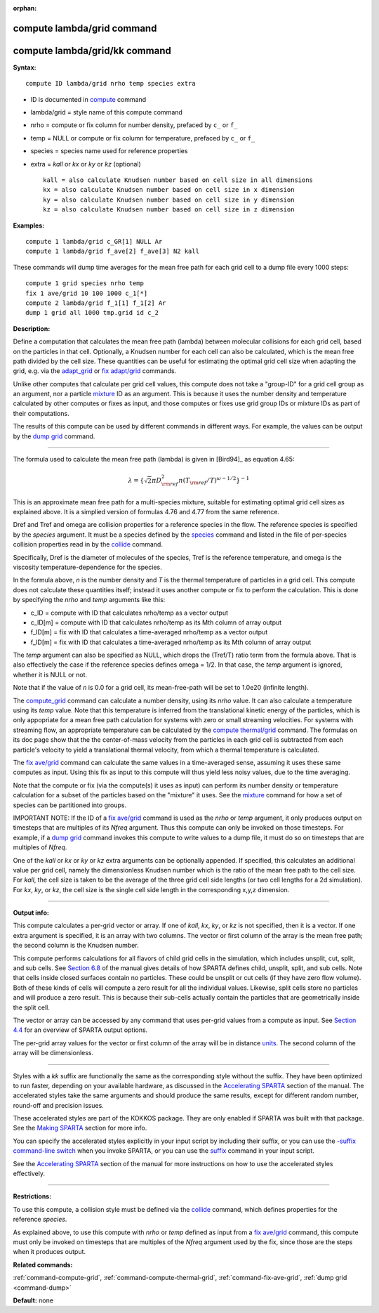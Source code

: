 :orphan:

.. index:: compute lambda/grid
.. index:: compute lambda/grid/kk

.. _command-compute-lambda-grid:

###########################
compute lambda/grid command
###########################

##############################
compute lambda/grid/kk command
##############################

**Syntax:**

::

   compute ID lambda/grid nrho temp species extra 

-  ID is documented in `compute <compute.html>`__ command
-  lambda/grid = style name of this compute command
-  nrho = compute or fix column for number density, prefaced by ``c_`` or
   ``f_``
-  temp = NULL or compute or fix column for temperature, prefaced by
   ``c_`` or ``f_``
-  species = species name used for reference properties
-  extra = *kall* or *kx* or *ky* or *kz* (optional)

   ::

        kall = also calculate Knudsen number based on cell size in all dimensions
        kx = also calculate Knudsen number based on cell size in x dimension
        ky = also calculate Knudsen number based on cell size in y dimension
        kz = also calculate Knudsen number based on cell size in z dimension 

**Examples:**

::

   compute 1 lambda/grid c_GR[1] NULL Ar
   compute 1 lambda/grid f_ave[2] f_ave[3] N2 kall 

These commands will dump time averages for the mean free path for each
grid cell to a dump file every 1000 steps:

::

   compute 1 grid species nrho temp
   fix 1 ave/grid 10 100 1000 c_1[*]
   compute 2 lambda/grid f_1[1] f_1[2] Ar
   dump 1 grid all 1000 tmp.grid id c_2 

**Description:**

Define a computation that calculates the mean free path (lambda) between
molecular collisions for each grid cell, based on the particles in that
cell. Optionally, a Knudsen number for each cell can also be calculated,
which is the mean free path divided by the cell size. These quantities
can be useful for estimating the optimal grid cell size when adapting
the grid, e.g. via the `adapt_grid <adapt_grid.html>`__ or `fix
adapt/grid <fix_adapt_grid.html>`__ commands.

Unlike other computes that calculate per grid cell values, this compute
does not take a "group-ID" for a grid cell group as an argument, nor a
particle `mixture <mixture.html>`__ ID as an argument. This is because
it uses the number density and temperature calculated by other computes
or fixes as input, and those computes or fixes use grid group IDs or
mixture IDs as part of their computations.

The results of this compute can be used by different commands in
different ways. For example, the values can be output by the `dump
grid <dump.html>`__ command.

--------------

The formula used to calculate the mean free path (lambda) is given in
[Bird94]_ as equation 4.65:

.. math::
   \lambda =  \{\sqrt{2} \pi D_{\rm ref}^2 n (T_{\rm ref}/T)^{\omega - 1/2} \}^{-1}

This is an approximate mean free path for a multi-species mixture,
suitable for estimating optimal grid cell sizes as explained above. It
is a simplied version of formulas 4.76 and 4.77 from the same reference.

Dref and Tref and omega are collision properties for a reference species
in the flow. The reference species is specified by the *species*
argument. It must be a species defined by the `species <species.html>`__
command and listed in the file of per-species collision properties read
in by the `collide <collide.html>`__ command.

Specifically, Dref is the diameter of molecules of the species, Tref is
the reference temperature, and omega is the viscosity
temperature-dependence for the species.

In the formula above, *n* is the number density and *T* is the thermal
temperature of particles in a grid cell. This compute does not calculate
these quantities itself; instead it uses another compute or fix to
perform the calculation. This is done by specifying the *nrho* and
*temp* arguments like this:

-  c_ID = compute with ID that calculates nrho/temp as a vector output
-  c_ID[m] = compute with ID that calculates nrho/temp as its Mth column
   of array output
-  f_ID[m] = fix with ID that calculates a time-averaged nrho/temp as a
   vector output
-  f_ID[m] = fix with ID that calculates a time-averaged nrho/temp as
   its Mth column of array output

The *temp* argument can also be specified as NULL, which drops the
(Tref/T) ratio term from the formula above. That is also effectively the
case if the reference species defines omega = 1/2. In that case, the
*temp* argument is ignored, whether it is NULL or not.

Note that if the value of *n* is 0.0 for a grid cell, its mean-free-path
will be set to 1.0e20 (infinite length).

The `compute_grid <compute_grid.html>`__ command can calculate a number
density, using its *nrho* value. It can also calculate a temperature
using its *temp* value. Note that this temperature is inferred from the
translational kinetic energy of the particles, which is only appopriate
for a mean free path calculation for systems with zero or small
streaming velocities. For systems with streaming flow, an appropriate
temperature can be calculated by the `compute
thermal/grid <compute_thermal_grid.html>`__ command. The formulas on its
doc page show that the the center-of-mass velocity from the particles in
each grid cell is subtracted from each particle's velocity to yield a
translational thermal velocity, from which a thermal temperature is
calculated.

The `fix ave/grid <fix_ave_grid.html>`__ command can calculate the same
values in a time-averaged sense, assuming it uses these same computes as
input. Using this fix as input to this compute will thus yield less
noisy values, due to the time averaging.

Note that the compute or fix (via the compute(s) it uses as input) can
perform its number density or temperature calculation for a subset of
the particles based on the "mixture" it uses. See the
`mixture <mixture.html>`__ command for how a set of species can be
partitioned into groups.

IMPORTANT NOTE: If the ID of a `fix ave/grid <fix_ave_grid.html>`__
command is used as the *nrho* or *temp* argument, it only produces
output on timesteps that are multiples of its *Nfreq* argument. Thus
this compute can only be invoked on those timesteps. For example, if a
`dump grid <dump.html>`__ command invokes this compute to write values
to a dump file, it must do so on timesteps that are multiples of
*Nfreq*.

One of the *kall* or *kx* or *ky* or *kz* extra arguments can be
optionally appended. If specified, this calculates an additional value
per grid cell, namely the dimensionless Knudsen number which is the
ratio of the mean free path to the cell size. For *kall*, the cell size
is taken to be the average of the three grid cell side lengths (or two
cell lengths for a 2d simulation). For *kx*, *ky*, or *kz*, the cell
size is the single cell side length in the corresponding x,y,z
dimension.

--------------

**Output info:**

This compute calculates a per-grid vector or array. If one of *kall*,
*kx*, *ky*, or *kz* is not specified, then it is a vector. If one extra
argument is specified, it is an array with two columns. The vector or
first column of the array is the mean free path; the second column is
the Knudsen number.

This compute performs calculations for all flavors of child grid cells
in the simulation, which includes unsplit, cut, split, and sub cells.
See `Section 6.8 <Section_howto.html#howto_8>`__ of the manual gives
details of how SPARTA defines child, unsplit, split, and sub cells. Note
that cells inside closed surfaces contain no particles. These could be
unsplit or cut cells (if they have zero flow volume). Both of these
kinds of cells will compute a zero result for all the individual values.
Likewise, split cells store no particles and will produce a zero result.
This is because their sub-cells actually contain the particles that are
geometrically inside the split cell.

The vector or array can be accessed by any command that uses per-grid
values from a compute as input. See `Section
4.4 <Section_howto.html#howto_4>`__ for an overview of SPARTA output
options.

The per-grid array values for the vector or first column of the array
will be in distance `units <units.html>`__. The second column of the
array will be dimensionless.

--------------

Styles with a *kk* suffix are functionally the same as the corresponding
style without the suffix. They have been optimized to run faster,
depending on your available hardware, as discussed in the `Accelerating
SPARTA <Section_accelerate.html>`__ section of the manual. The
accelerated styles take the same arguments and should produce the same
results, except for different random number, round-off and precision
issues.

These accelerated styles are part of the KOKKOS package. They are only
enabled if SPARTA was built with that package. See the `Making
SPARTA <Section_start.html#start_3>`__ section for more info.

You can specify the accelerated styles explicitly in your input script
by including their suffix, or you can use the `-suffix command-line
switch <Section_start.html#start_6>`__ when you invoke SPARTA, or you
can use the `suffix <suffix.html>`__ command in your input script.

See the `Accelerating SPARTA <Section_accelerate.html>`__ section of the
manual for more instructions on how to use the accelerated styles
effectively.

--------------

**Restrictions:**

To use this compute, a collision style must be defined via the
`collide <collide.html>`__ command, which defines properties for the
reference *species*.

As explained above, to use this compute with *nrho* or *temp* defined as
input from a `fix ave/grid <fix_ave_grid.html>`__ command, this compute
must only be invoked on timesteps that are multiples of the *Nfreq*
argument used by the fix, since those are the steps when it produces
output.

**Related commands:**

:ref:`command-compute-grid`,
:ref:`command-compute-thermal-grid`,
:ref:`command-fix-ave-grid`,
:ref:`dump grid <command-dump>`

**Default:** none





